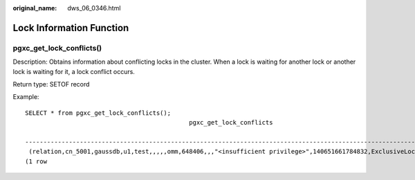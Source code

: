 :original_name: dws_06_0346.html

.. _dws_06_0346:

Lock Information Function
=========================

pgxc_get_lock_conflicts()
-------------------------

Description: Obtains information about conflicting locks in the cluster. When a lock is waiting for another lock or another lock is waiting for it, a lock conflict occurs.

Return type: SETOF record

Example:

::

   SELECT * from pgxc_get_lock_conflicts();
                                                pgxc_get_lock_conflicts

   -----------------------------------------------------------------------------------------------------------------
    (relation,cn_5001,gaussdb,u1,test,,,,,omm,648406,,,"<insufficient privilege>",140651661784832,ExclusiveLock,f,2024-10-29 17:24:13.425672+08,)
   (1 row
